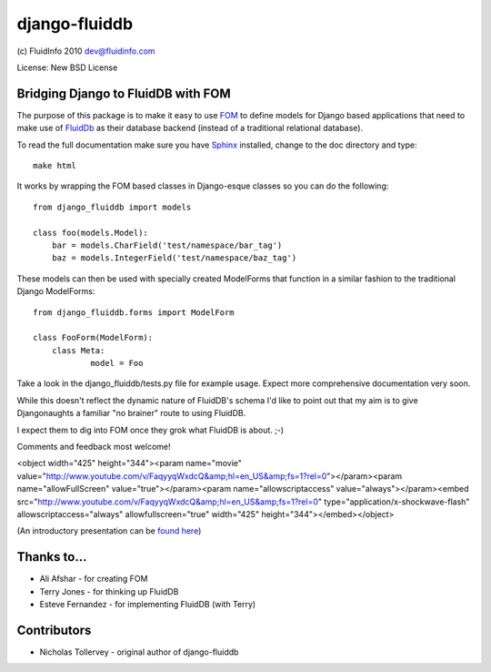django-fluiddb
==============

(c) FluidInfo 2010
dev@fluidinfo.com

License: New BSD License

Bridging Django to FluidDB with FOM
-----------------------------------

The purpose of this package is to make it easy to use 
`FOM <http://bitbucket.org/aafshar/fom-main/wiki/Home>`_ to define models for
Django based applications that need to make use of 
`FluidDb <http://fluidinfo.com>`_ as their database backend (instead of a
traditional relational database). 

To read the full documentation make sure you have
`Sphinx <http://sphinx.pocoo.org/>`_ installed, change to the doc directory and
type::

        make html

It works by wrapping the FOM based classes in Django-esque classes so you can
do the following::

        from django_fluiddb import models 
        
        class foo(models.Model):
            bar = models.CharField('test/namespace/bar_tag')
            baz = models.IntegerField('test/namespace/baz_tag') 

These models can then be used with specially created ModelForms that
function in a similar fashion to the traditional Django ModelForms::

        from django_fluiddb.forms import ModelForm

        class FooForm(ModelForm):
            class Meta:
                    model = Foo

Take a look in the django_fluiddb/tests.py file for example usage. Expect more 
comprehensive documentation very soon.

While this doesn't reflect the dynamic nature of FluidDB's schema I'd like to
point out that my aim is to give Djangonaughts a familiar "no brainer" route 
to using FluidDB.

I expect them to dig into FOM once they grok what FluidDB is about. ;-)

Comments and feedback most welcome!

<object width="425" height="344"><param name="movie" value="http://www.youtube.com/v/FaqyyqWxdcQ&amp;hl=en_US&amp;fs=1?rel=0"></param><param name="allowFullScreen" value="true"></param><param name="allowscriptaccess" value="always"></param><embed src="http://www.youtube.com/v/FaqyyqWxdcQ&amp;hl=en_US&amp;fs=1?rel=0" type="application/x-shockwave-flash" allowscriptaccess="always" allowfullscreen="true" width="425" height="344"></embed></object>

(An introductory presentation can be 
`found here <http://www.slideshare.net/ntoll/an-introduction-to-fluiddb-a-social-database-in-the-cloud>`_)

Thanks to...
------------

* Ali Afshar - for creating FOM
* Terry Jones - for thinking up FluidDB
* Esteve Fernandez - for implementing FluidDB (with Terry)

Contributors
------------

* Nicholas Tollervey - original author of django-fluiddb
